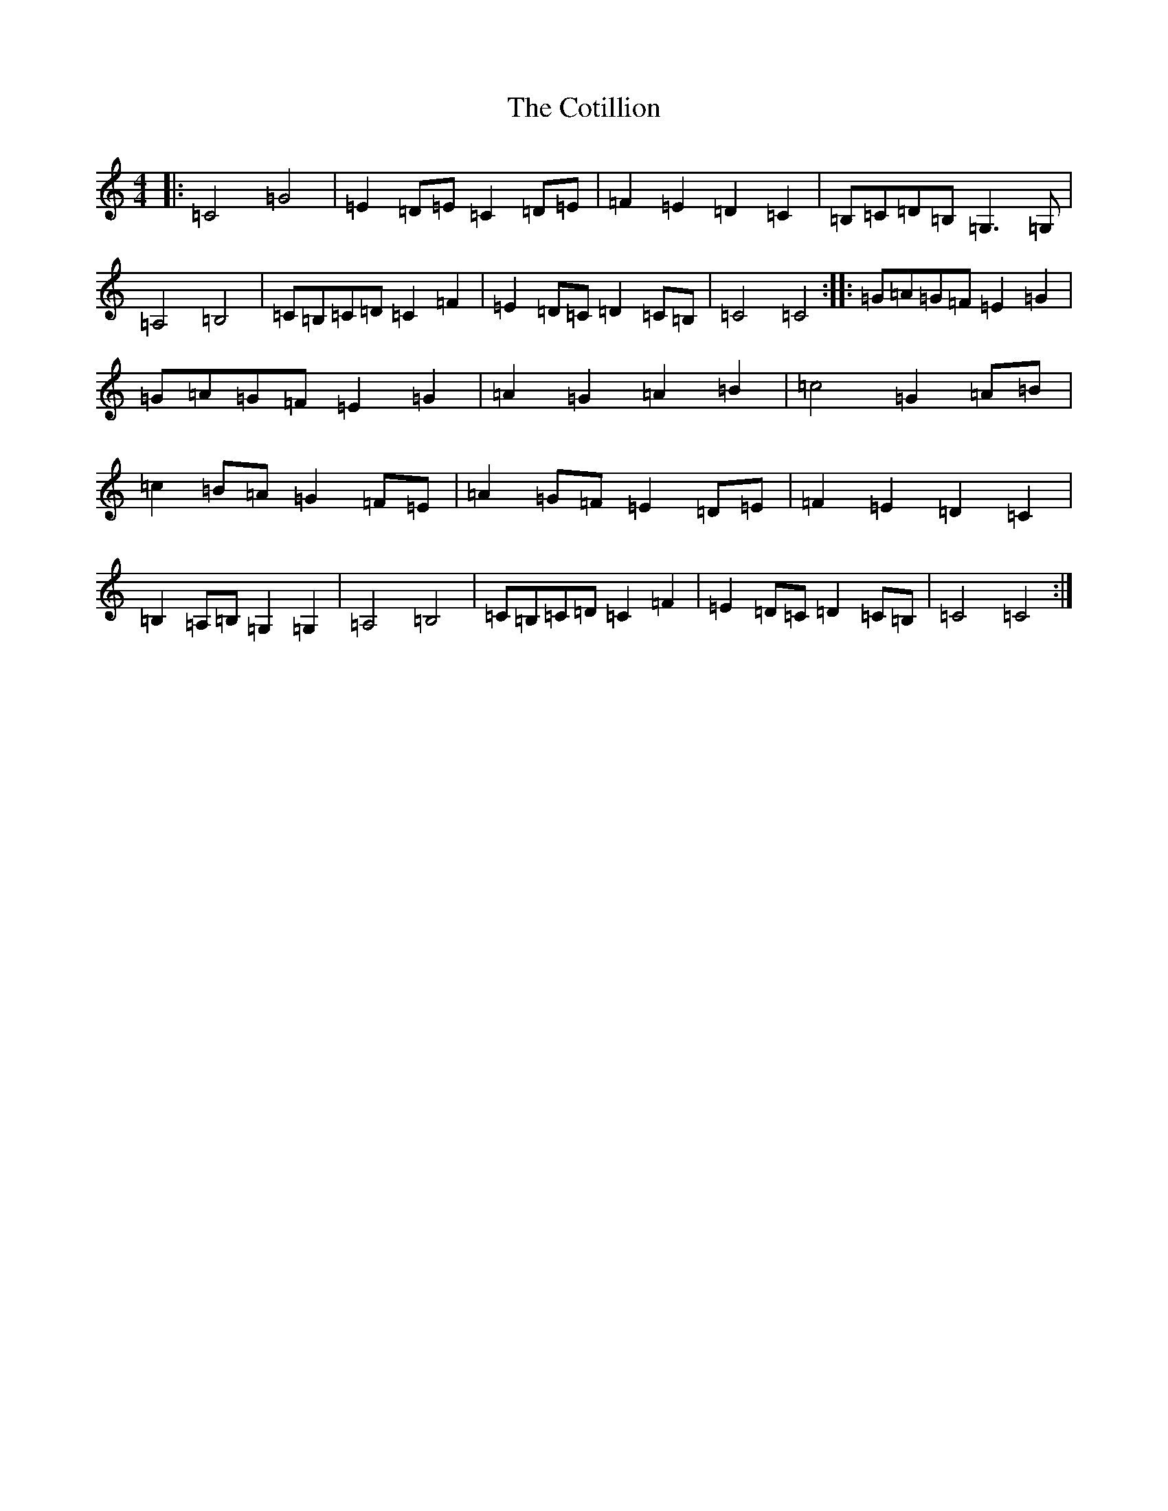 X: 4280
T: Cotillion, The
S: https://thesession.org/tunes/10567#setting10567
R: polka
M:4/4
L:1/8
K: C Major
|:=C4=G4|=E2=D=E=C2=D=E|=F2=E2=D2=C2|=B,=C=D=B,=G,3=G,|=A,4=B,4|=C=B,=C=D=C2=F2|=E2=D=C=D2=C=B,|=C4=C4:||:=G=A=G=F=E2=G2|=G=A=G=F=E2=G2|=A2=G2=A2=B2|=c4=G2=A=B|=c2=B=A=G2=F=E|=A2=G=F=E2=D=E|=F2=E2=D2=C2|=B,2=A,=B,=G,2=G,2|=A,4=B,4|=C=B,=C=D=C2=F2|=E2=D=C=D2=C=B,|=C4=C4:|